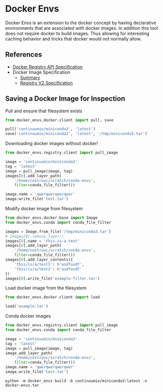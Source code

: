 * Docker Envs

Docker Envs is an extension to the docker concept by having
declarative environments that are associated with docker images. In
addition this tool does not require docker to build images. Thus
allowing for interesting caching behavior and tricks that docker would
not normally allow.

** References

 - [[https://docs.docker.com/registry/spec/api/][Docker Registry API Specification]]
 - Docker Image Specification
   - [[https://github.com/moby/moby/blob/master/image/spec/v1.2.md][Summary]]
   - [[https://docs.docker.com/registry/spec/manifest-v2-2/][Registry V2 Specification]]

** Saving a Docker Image for Inspection

Pull and ensure that filesystem exists

#+begin_src python :results none
  from docker_envs.docker.client import pull, save

  pull('continuumio/miniconda3', 'latest')
  save('continuumio/miniconda3', 'latest', '/tmp/miniconda3.tar')
#+end_src

Downloading docker images without docker!

#+begin_src python
  from docker_envs.registry.client import pull_image

  image = 'continuumio/miniconda3'
  tag = 'latest'
  image = pull_image(image, tag)
  images[0].add_layer_path(
      '/home/costrouc/scratch/conda-envs',
      filter=conda_file_filter())

  image.name = 'qwerqwerqwerqwer'
  image.write_file('test.tar')
#+end_src

Modify docker image from filesystem

#+begin_src python :results output
  from docker_envs.docker.base import Image
  from docker_envs.conda import conda_file_filter

  images = Image.from_file('/tmp/miniconda3.tar')
  # images[0].remove_layer()
  images[0].name = 'this-is-a-test'
  images[0].add_layer_path(
      '/home/costrouc/scratch/conda-envs',
      filter=conda_file_filter())
  images[0].add_layer_contents({
      'this/is/a/test1': b'asdfasdf',
      'this/is/a/test2': b'asdfasdf'
  })
  images[0].write_file('example-filter.tar')
#+end_src

#+RESULTS:

Load docker image from the filesystem

#+begin_src python
  from docker_envs.docker.client import load

  load('example.tar')
#+end_src

Conda docker images

#+begin_src python
  from docker_envs.registry.client import pull_image
  from docker_envs.conda import conda_file_filter

  image = 'continuumio/miniconda3'
  tag = 'latest'
  image = pull_image(image, tag)
  image.add_layer_path(
      '/home/costrouc/scratch/conda-envs',
      filter=conda_file_filter())
  image.name = 'qwerqwerqwerqwer'
  image.write_file('test.tar')
#+end_src

#+RESULTS:

#+begin_src shell
  python -m docker_envs build -b continuumio/miniconda3:latest -o docker-envs.tar
#+end_src

#+RESULTS:

#+begin_src shell

#+end_src

#+RESULTS:
| docker_envs        |
| docker-envs.tar    |
| example-filter.tar |
| example.tar        |
| README.md          |
| #README.org#       |
| README.org         |
| shell.nix          |
| test.tar           |
